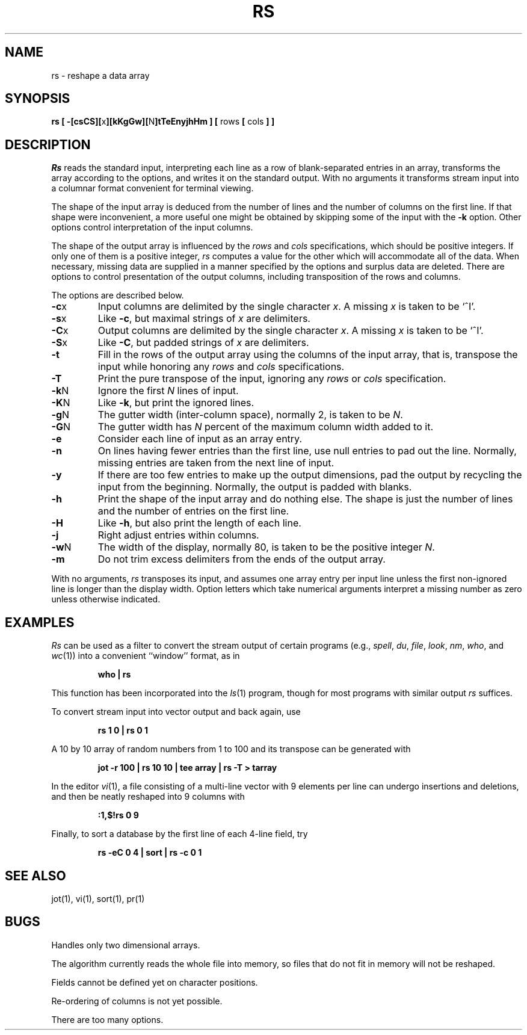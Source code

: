.\" Copyright (c) 1993
.\"	The Regents of the University of California.  All rights reserved.
.\"
.\" %sccs.include.redist.roff%
.\"
.\"	@(#)rs.1	8.1 (Berkeley) 6/6/93
.\"
.TH RS 1 ""
.UC 4
.SH NAME
rs \- reshape a data array
.SH SYNOPSIS
\fBrs [ \-[csCS][\fRx\fB][kKgGw][\fRN\fB]tTeEnyjhHm ] [ \fRrows\fB [ \fRcols\fB ] ]\fR
.SH DESCRIPTION
.I Rs
reads the standard input, interpreting each line as a row
of blank-separated entries in an array,
transforms the array according to the options,
and writes it on the standard output.
With no arguments it transforms stream input into a columnar
format convenient for terminal viewing.
.PP
The shape of the input array is deduced from the number of lines
and the number of columns on the first line.
If that shape were inconvenient, a more useful one might be
obtained by skipping some of the input with the \fB\-k\fP option.
Other options control interpretation of the input columns.
.PP
The shape of the output array is influenced by the
.I rows
and
.I cols
specifications, which should be positive integers.
If only one of them is a positive integer,
.I rs
computes a value for the other which will accommodate
all of the data.
When necessary, missing data are supplied in a manner
specified by the options and surplus data are deleted.
There are options to control presentation of the output columns,
including transposition of the rows and columns.
.PP
The options are described below.
.IP \fB\-c\fRx
Input columns are delimited by the single character \fIx\fP.
A missing \fIx\fP is taken to be `^I'.
.IP \fB\-s\fRx
Like \fB\-c\fR, but maximal strings of \fIx\fP are delimiters.
.IP \fB\-C\fRx
Output columns are delimited by the single character \fIx\fP.
A missing \fIx\fP is taken to be `^I'.
.IP \fB\-S\fRx
Like \fB\-C\fR, but padded strings of \fIx\fP are delimiters.
.IP \fB\-t\fR
Fill in the rows of the output array using the columns of the
input array, that is, transpose the input while honoring any
.I rows
and
.I cols
specifications.
.IP \fB\-T\fR
Print the pure transpose of the input, ignoring any
.I rows
or
.I cols
specification.
.IP \fB\-k\fRN
Ignore the first \fIN\fR lines of input.
.IP \fB\-K\fRN
Like \fB\-k\fR, but print the ignored lines.
.IP \fB\-g\fRN
The gutter width (inter-column space), normally 2, is taken to be \fIN\fR.
.IP \fB\-G\fRN
The gutter width has \fIN\fR percent of the maximum
column width added to it.
.IP \fB\-e\fR
Consider each line of input as an array entry.
.IP \fB\-n\fR
On lines having fewer entries than the first line,
use null entries to pad out the line.
Normally, missing entries are taken from the next line of input.
.IP \fB\-y\fR
If there are too few entries to make up the output dimensions,
pad the output by recycling the input from the beginning.
Normally, the output is padded with blanks.
.IP \fB\-h\fR
Print the shape of the input array and do nothing else.
The shape is just the number of lines and the number of
entries on the first line.
.IP \fB\-H\fR
Like \fB\-h\fR, but also print the length of each line.
.IP \fB\-j\fR
Right adjust entries within columns.
.IP \fB\-w\fRN
The width of the display, normally 80, is taken to be the positive
integer \fIN\fP.
.IP \fB\-m\fR
Do not trim excess delimiters from the ends of the output array.
.PP
With no arguments,
.I rs
transposes its input, and assumes one array entry per input line
unless the first non-ignored line is longer than the display width.
Option letters which take numerical arguments interpret a missing
number as zero unless otherwise indicated.
.SH EXAMPLES
.de IC
.IP
.ss 36
.ft B
..
.de NC
.br
.ss 12
.PP
..
.I Rs
can be used as a filter to convert the stream output
of certain programs (e.g.,
.IR spell ,
.IR du ,
.IR file ,
.IR look ,
.IR nm ,
.IR who ,
and
.IR wc (1))
into a convenient ``window'' format, as in
.IC
who | rs
.NC
This function has been incorporated into the
.IR ls (1)
program, though for most programs with similar output
.I rs
suffices.
.PP
To convert stream input into vector output and back again, use
.IC
rs 1 0 | rs 0 1
.NC
A 10 by 10 array of random numbers from 1 to 100 and
its transpose can be generated with
.IC
jot \-r 100 | rs 10 10 | tee array | rs \-T > tarray
.NC
In the editor
.IR vi (1),
a file consisting of a multi-line vector with 9 elements per line
can undergo insertions and deletions,
and then be neatly reshaped into 9 columns with
.IC
:1,$!rs 0 9
.NC
Finally, to sort a database by the first line of each 4-line field, try
.IC
rs \-eC 0 4 | sort | rs \-c 0 1
.NC
.SH SEE ALSO
jot(1), vi(1), sort(1), pr(1)
.SH BUGS
Handles only two dimensional arrays.

The algorithm currently reads the whole file into memory,
so files that do not fit in memory will not be reshaped.

Fields cannot be defined yet on character positions.

Re-ordering of columns is not yet possible.

There are too many options.
